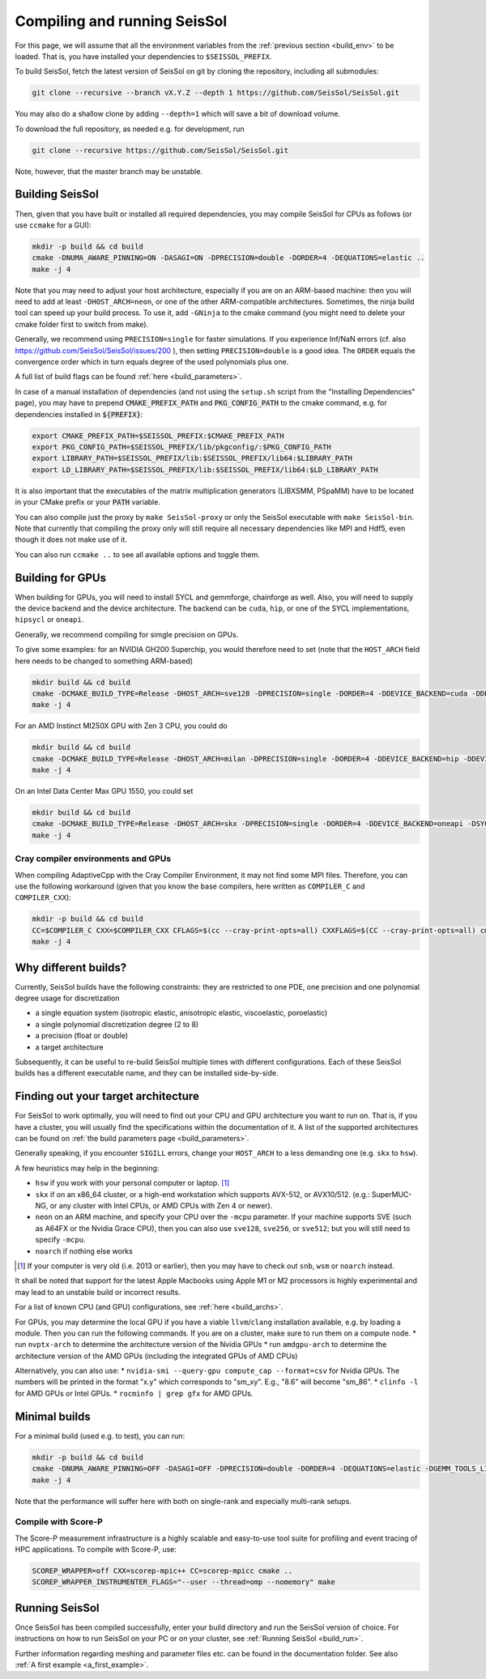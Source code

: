 ..
  SPDX-FileCopyrightText: 2022-2024 SeisSol Group

  SPDX-License-Identifier: BSD-3-Clause
  SPDX-LicenseComments: Full text under /LICENSE and /LICENSES/

  SPDX-FileContributor: Author lists in /AUTHORS and /CITATION.cff

.. _build_seissol:

Compiling and running SeisSol
-----------------------------

For this page, we will assume that all the environment variables
from the :ref:`previous section <build_env>` to be loaded. That is, you have installed your dependencies to ``$SEISSOL_PREFIX``.

To build SeisSol, fetch the latest version of SeisSol on git by cloning the repository,
including all submodules:

.. code-block:: bash

   git clone --recursive --branch vX.Y.Z --depth 1 https://github.com/SeisSol/SeisSol.git

You may also do a shallow clone by adding ``--depth=1`` which will save a bit of download volume.

To download the full repository, as needed e.g. for development, run

.. code-block:: bash

   git clone --recursive https://github.com/SeisSol/SeisSol.git

Note, however, that the master branch may be unstable.

Building SeisSol
~~~~~~~~~~~~~~~~
Then, given that you have built or installed all required dependencies, you may compile SeisSol for CPUs as follows (or use ``ccmake`` for a GUI):

.. code-block:: bash

   mkdir -p build && cd build
   cmake -DNUMA_AWARE_PINNING=ON -DASAGI=ON -DPRECISION=double -DORDER=4 -DEQUATIONS=elastic ..
   make -j 4

Note that you may need to adjust your host architecture, especially if you are on an ARM-based machine: then you will need to add at least ``-DHOST_ARCH=neon``, or one of the other ARM-compatible architectures.
Sometimes, the ninja build tool can speed up your build process. To use it, add ``-GNinja`` to the cmake command (you might need to delete your cmake folder first to switch from make).

Generally, we recommend using ``PRECISION=single`` for faster simulations. If you experience Inf/NaN errors (cf. also https://github.com/SeisSol/SeisSol/issues/200 ), then setting ``PRECISION=double`` is a good idea.
The ``ORDER`` equals the convergence order which in turn equals degree of the used polynomials plus one.

A full list of build flags can be found :ref:`here <build_parameters>`.

In case of a manual installation of dependencies (and not using the ``setup.sh`` script from the "Installing Dependencies" page), you may have to prepend :code:`CMAKE_PREFIX_PATH` and :code:`PKG_CONFIG_PATH` to the cmake command, e.g. for dependencies installed in :code:`${PREFIX}`:

.. code-block:: bash

   export CMAKE_PREFIX_PATH=$SEISSOL_PREFIX:$CMAKE_PREFIX_PATH
   export PKG_CONFIG_PATH=$SEISSOL_PREFIX/lib/pkgconfig/:$PKG_CONFIG_PATH
   export LIBRARY_PATH=$SEISSOL_PREFIX/lib:$SEISSOL_PREFIX/lib64:$LIBRARY_PATH
   export LD_LIBRARY_PATH=$SEISSOL_PREFIX/lib:$SEISSOL_PREFIX/lib64:$LD_LIBRARY_PATH

It is also important that the executables of the matrix multiplication generators (LIBXSMM, PSpaMM) have to be located in your CMake prefix or your :code:`PATH` variable.

You can also compile just the proxy by ``make SeisSol-proxy`` or only the SeisSol executable with ``make SeisSol-bin``.
Note that currently that compiling the proxy only will still require all necessary dependencies like MPI and Hdf5, even though it does not make use of it.

You can also run ``ccmake ..`` to see all available options and toggle them.

.. figure:: LatexFigures/ccmake.png
   :alt: An example of ccmake with some options

Building for GPUs
~~~~~~~~~~~~~~~~~

When building for GPUs, you will need to install SYCL and gemmforge, chainforge as well.
Also, you will need to supply the device backend and the device architecture.
The backend can be ``cuda``, ``hip``, or one of the SYCL implementations, ``hipsycl`` or ``oneapi``.

Generally, we recommend compiling for simgle precision on GPUs.

To give some examples: for an NVIDIA GH200 Superchip, you would therefore need to set (note that the ``HOST_ARCH`` field here needs to be changed to something ARM-based)

.. code-block:: bash

   mkdir build && cd build
   cmake -DCMAKE_BUILD_TYPE=Release -DHOST_ARCH=sve128 -DPRECISION=single -DORDER=4 -DDEVICE_BACKEND=cuda -DDEVICE_ARCH=sm_90 ..
   make -j 4

For an AMD Instinct MI250X GPU with Zen 3 CPU, you could do

.. code-block:: bash

   mkdir build && cd build
   cmake -DCMAKE_BUILD_TYPE=Release -DHOST_ARCH=milan -DPRECISION=single -DORDER=4 -DDEVICE_BACKEND=hip -DDEVICE_ARCH=gfx90a ..
   make -j 4

On an Intel Data Center Max GPU 1550, you could set

.. code-block:: bash

   mkdir build && cd build
   cmake -DCMAKE_BUILD_TYPE=Release -DHOST_ARCH=skx -DPRECISION=single -DORDER=4 -DDEVICE_BACKEND=oneapi -DSYCL_CC=dpcpp -DDEVICE_ARCH=pvc ..
   make -j 4

Cray compiler environments and GPUs
"""""""""""""""""""""""""""""""""""

When compiling AdaptiveCpp with the Cray Compiler Environment, it may not find some MPI files.
Therefore, you can use the following workaround (given that you know the base compilers, here written as ``COMPILER_C`` and ``COMPILER_CXX``):

.. code-block:: bash

   mkdir -p build && cd build
   CC=$COMPILER_C CXX=$COMPILER_CXX CFLAGS=$(cc --cray-print-opts=all) CXXFLAGS=$(CC --cray-print-opts=all) cmake $!
   make -j 4

Why different builds?
~~~~~~~~~~~~~~~~~~~~~

Currently, SeisSol builds have the following constraints: they are restricted to one PDE, one precision and one polynomial degree usage for discretization

* a single equation system (isotropic elastic, anisotropic elastic, viscoelastic, poroelastic)
* a single polynomial discretization degree (2 to 8)
* a precision (float or double)
* a target architecture

Subsequently, it can be useful to re-build SeisSol multiple times with different configurations.
Each of these SeisSol builds has a different executable name, and they can be installed side-by-side.

Finding out your target architecture
~~~~~~~~~~~~~~~~~~~~~~~~~~~~~~~~~~~~

For SeisSol to work optimally, you will need to find out your CPU and GPU architecture
you want to run on. That is, if you have a cluster, you will usually find the specifications
within the documentation of it. A list of the supported architectures can be found on :ref:`the build parameters page <build_parameters>`.

Generally speaking, if you encounter ``SIGILL`` errors, change your ``HOST_ARCH`` to a less demanding one (e.g. ``skx`` to ``hsw``).

A few heuristics may help in the beginning:

* ``hsw`` if you work with your personal computer or laptop. [#]_
* ``skx`` if on an x86_64 cluster, or a high-end workstation which supports AVX-512, or AVX10/512. (e.g.: SuperMUC-NG, or any cluster with Intel CPUs, or AMD CPUs with Zen 4 or newer).
* ``neon`` on an ARM machine, and specify your CPU over the ``-mcpu`` parameter. If your machine supports SVE (such as A64FX or the Nvidia Grace CPU), then you can also use ``sve128``, ``sve256``, or ``sve512``; but you will still need to specify ``-mcpu``.
* ``noarch`` if nothing else works

.. [#] If your computer is very old (i.e. 2013 or earlier), then you may have to check out ``snb``, ``wsm`` or ``noarch`` instead.

It shall be noted that support for the latest Apple Macbooks using Apple M1 or M2 processors is highly experimental and may lead to an unstable build or incorrect results.

For a list of known CPU (and GPU) configurations, see :ref:`here <build_archs>`.


For GPUs, you may determine the local GPU if you have a viable ``llvm``/``clang`` installation available, e.g. by loading a module.
Then you can run the following commands.
If you are on a cluster, make sure to run them on a compute node.
* run ``nvptx-arch`` to determine the architecture version of the Nvidia GPUs
* run ``amdgpu-arch`` to determine the architecture version of the AMD GPUs (including the integrated GPUs of AMD CPUs)

Alternatively, you can also use:
* ``nvidia-smi --query-gpu compute_cap --format=csv`` for Nvidia GPUs. The numbers will be printed in the format "x.y" which corresponds to "sm_xy". E.g., "8.6" will become "sm_86".
* ``clinfo -l`` for AMD GPUs or Intel GPUs.
* ``rocminfo | grep gfx`` for AMD GPUs.

Minimal builds
~~~~~~~~~~~~~~
For a minimal build (used e.g. to test), you can run:

.. code-block:: bash

   mkdir -p build && cd build
   cmake -DNUMA_AWARE_PINNING=OFF -DASAGI=OFF -DPRECISION=double -DORDER=4 -DEQUATIONS=elastic -DGEMM_TOOLS_LIST=Eigen -DGRAPH_PARTITIONING_LIBS=none ..
   make -j 4

Note that the performance will suffer here with both on single-rank and especially multi-rank setups.

Compile with Score-P
""""""""""""""""""""

The Score-P measurement infrastructure is a highly scalable and easy-to-use tool suite for profiling and event tracing of HPC applications.
To compile with Score-P, use:

.. code-block:: bash

    SCOREP_WRAPPER=off CXX=scorep-mpic++ CC=scorep-mpicc cmake ..
    SCOREP_WRAPPER_INSTRUMENTER_FLAGS="--user --thread=omp --nomemory" make

Running SeisSol
~~~~~~~~~~~~~~~

Once SeisSol has been compiled successfully, enter your build directory and run the SeisSol version of choice.
For instructions on how to run SeisSol on your PC or on your cluster, see :ref:`Running SeisSol <build_run>`.

Further information regarding meshing and parameter files etc. can be
found in the documentation folder. See also :ref:`A first example <a_first_example>`.
